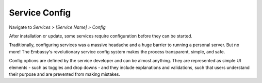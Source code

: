 .. _service-config:

**************
Service Config
**************

Navigate to *Services > [Service Name] > Config*

After installation or update, some services require configuration before they can be started.

Traditionally, configuring services was a massive headache and a huge barrier to running a personal server. But no more! The Embassy's revolutionary service config system makes the process transparent, simple, and safe.

Config options are defined by the service developer and can be almost anything. They are represented as simple UI elements - such as toggles and drop downs - and they include explanations and validations, such that users understand their purpose and are prevented from making mistakes.